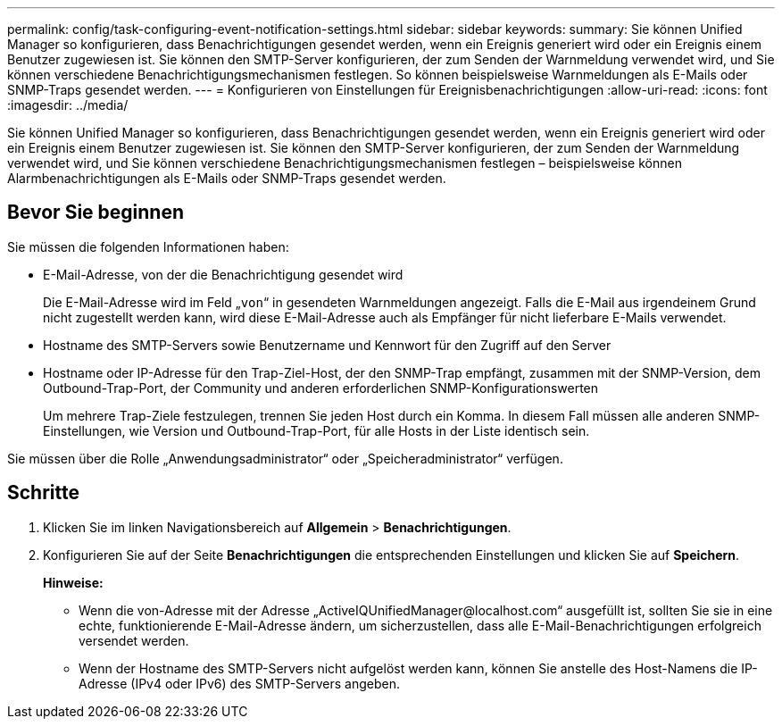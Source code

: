 ---
permalink: config/task-configuring-event-notification-settings.html 
sidebar: sidebar 
keywords:  
summary: Sie können Unified Manager so konfigurieren, dass Benachrichtigungen gesendet werden, wenn ein Ereignis generiert wird oder ein Ereignis einem Benutzer zugewiesen ist. Sie können den SMTP-Server konfigurieren, der zum Senden der Warnmeldung verwendet wird, und Sie können verschiedene Benachrichtigungsmechanismen festlegen. So können beispielsweise Warnmeldungen als E-Mails oder SNMP-Traps gesendet werden. 
---
= Konfigurieren von Einstellungen für Ereignisbenachrichtigungen
:allow-uri-read: 
:icons: font
:imagesdir: ../media/


[role="lead"]
Sie können Unified Manager so konfigurieren, dass Benachrichtigungen gesendet werden, wenn ein Ereignis generiert wird oder ein Ereignis einem Benutzer zugewiesen ist. Sie können den SMTP-Server konfigurieren, der zum Senden der Warnmeldung verwendet wird, und Sie können verschiedene Benachrichtigungsmechanismen festlegen – beispielsweise können Alarmbenachrichtigungen als E-Mails oder SNMP-Traps gesendet werden.



== Bevor Sie beginnen

Sie müssen die folgenden Informationen haben:

* E-Mail-Adresse, von der die Benachrichtigung gesendet wird
+
Die E-Mail-Adresse wird im Feld „`von`“ in gesendeten Warnmeldungen angezeigt. Falls die E-Mail aus irgendeinem Grund nicht zugestellt werden kann, wird diese E-Mail-Adresse auch als Empfänger für nicht lieferbare E-Mails verwendet.

* Hostname des SMTP-Servers sowie Benutzername und Kennwort für den Zugriff auf den Server
* Hostname oder IP-Adresse für den Trap-Ziel-Host, der den SNMP-Trap empfängt, zusammen mit der SNMP-Version, dem Outbound-Trap-Port, der Community und anderen erforderlichen SNMP-Konfigurationswerten
+
Um mehrere Trap-Ziele festzulegen, trennen Sie jeden Host durch ein Komma. In diesem Fall müssen alle anderen SNMP-Einstellungen, wie Version und Outbound-Trap-Port, für alle Hosts in der Liste identisch sein.



Sie müssen über die Rolle „Anwendungsadministrator“ oder „Speicheradministrator“ verfügen.



== Schritte

. Klicken Sie im linken Navigationsbereich auf *Allgemein* > *Benachrichtigungen*.
. Konfigurieren Sie auf der Seite *Benachrichtigungen* die entsprechenden Einstellungen und klicken Sie auf *Speichern*.
+
*Hinweise:*

+
** Wenn die von-Adresse mit der Adresse „+ActiveIQUnifiedManager@localhost.com+“ ausgefüllt ist, sollten Sie sie in eine echte, funktionierende E-Mail-Adresse ändern, um sicherzustellen, dass alle E-Mail-Benachrichtigungen erfolgreich versendet werden.
** Wenn der Hostname des SMTP-Servers nicht aufgelöst werden kann, können Sie anstelle des Host-Namens die IP-Adresse (IPv4 oder IPv6) des SMTP-Servers angeben.



